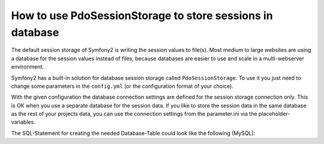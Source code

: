 .. index::
   single: PdoSessionStorage; Session

How to use PdoSessionStorage to store sessions in database
==========================================================

The default session storage of Symfony2 is writing the session values to file(s). 
Most medium to large websites are using a database for the session values instead 
of files, because databases are easier to use and scale in a multi-webserver 
environment.

Symfony2 has a built-in solution for database session storage called ``PdoSessionStorage``.
To use it you just need to change some parameters in the ``config.yml`` (or the configuration 
format of your choice).

.. configuration-block::

    .. code-block:: yaml

        # app/config/config.yml
        session:
            default_locale: %locale%
            lifetime:       3600
            auto_start:     true
            storage_id:     session.storage.pdo
            
        parameters:
            pdo.db_options:
                db_table: session
                db_id_col: session_id
                db_data_col: session_value
                db_time_col: session_time
		
        services:
            session.storage.pdo:
                class:    Symfony\Component\HttpFoundation\SessionStorage\PdoSessionStorage
                arguments: [@pdo, %pdo.db_options% ]
					
            pdo:
                class: PDO
                arguments:
                    dsn:      "mysql:dbname=mydatabase"
                    user:     myuser
                    password: mypassword 				


 * ``db_table``: The name of the session table in your database
 * ``db_id_col``: The name of the id column in your session table (VARCHAR(255) or larger)
 * ``db_data_col``: The name of the value column in your session table (TEXT or CLOB)
 * ``db_time_col``: The name of the time column in your session table (INTEGER)
	
With the given configuration the database connection settings are defined for the
session storage connection only. This is OK when you use a separate database for 
the session data.
If you like to store the session data in the same database as the rest of your
projects data, you can use the connection settings from the parameter.ini via
the placeholder-variables.

.. configuration-block::

    .. code-block:: yaml
        pdo:
            class: PDO
            arguments:
                dsn:      "mysql:dbname=%database_name%"
                user:     %database_user%
                password: %database_password%
			
The SQL-Statement for creating the needed Database-Table could look like the following (MySQL):

.. code-block: sql
    CREATE TABLE `session` (
        `session_id` varchar(255) NOT NULL,
        `session_value` text NOT NULL,
        `session_time` int(11) NOT NULL,
        PRIMARY KEY (`session_id`),
        UNIQUE KEY `session_id_idx` (`session_id`)
    ) ENGINE=InnoDB DEFAULT CHARSET=utf8;